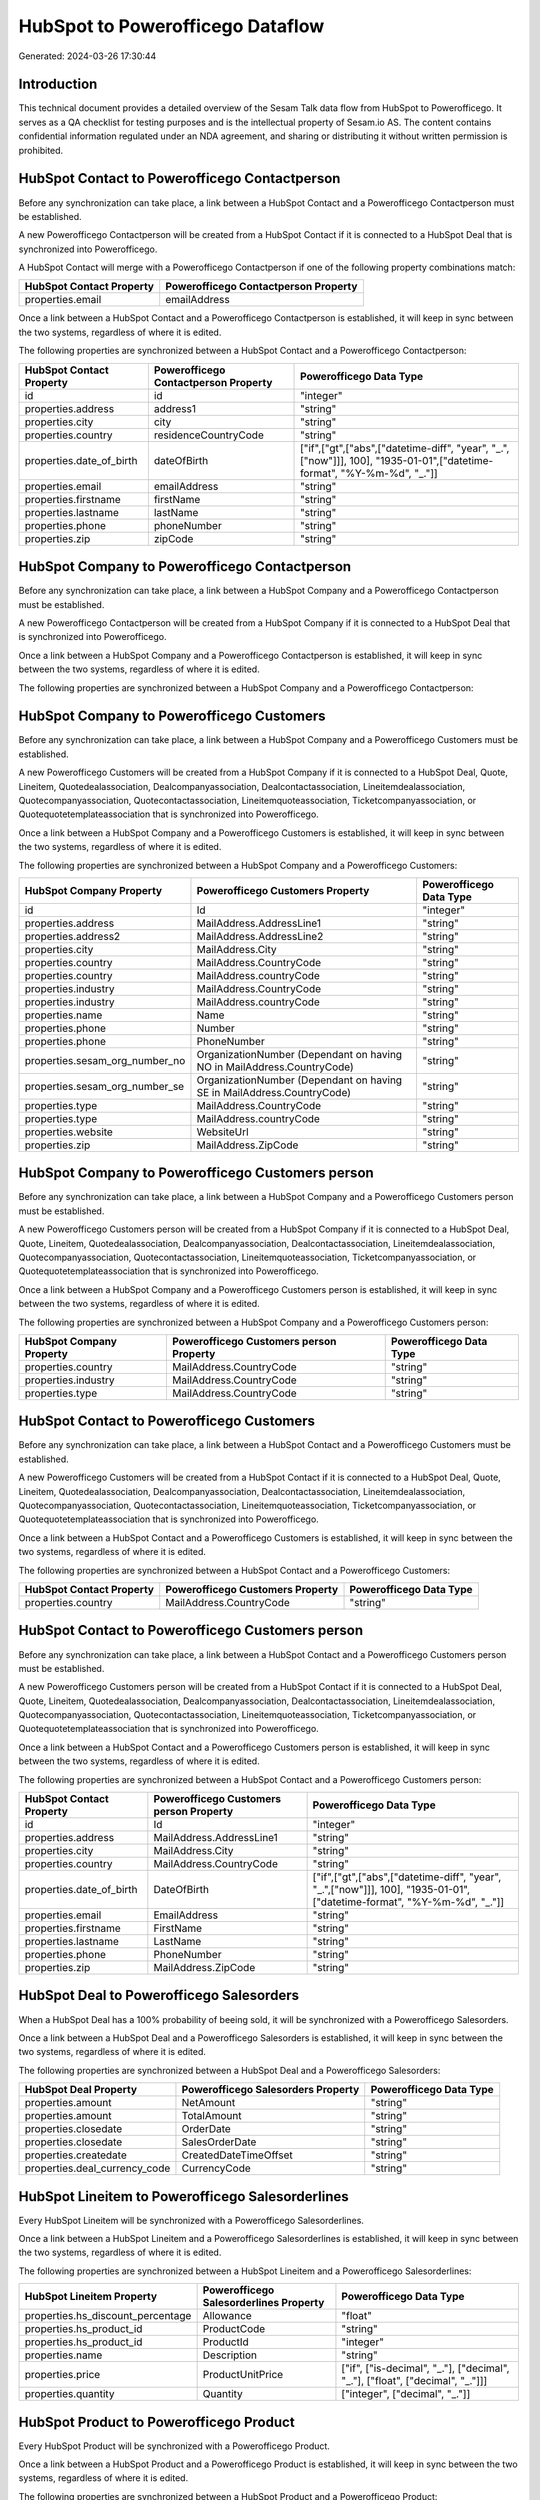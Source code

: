 =================================
HubSpot to Powerofficego Dataflow
=================================

Generated: 2024-03-26 17:30:44

Introduction
------------

This technical document provides a detailed overview of the Sesam Talk data flow from HubSpot to Powerofficego. It serves as a QA checklist for testing purposes and is the intellectual property of Sesam.io AS. The content contains confidential information regulated under an NDA agreement, and sharing or distributing it without written permission is prohibited.

HubSpot Contact to Powerofficego Contactperson
----------------------------------------------
Before any synchronization can take place, a link between a HubSpot Contact and a Powerofficego Contactperson must be established.

A new Powerofficego Contactperson will be created from a HubSpot Contact if it is connected to a HubSpot Deal that is synchronized into Powerofficego.

A HubSpot Contact will merge with a Powerofficego Contactperson if one of the following property combinations match:

.. list-table::
   :header-rows: 1

   * - HubSpot Contact Property
     - Powerofficego Contactperson Property
   * - properties.email
     - emailAddress

Once a link between a HubSpot Contact and a Powerofficego Contactperson is established, it will keep in sync between the two systems, regardless of where it is edited.

The following properties are synchronized between a HubSpot Contact and a Powerofficego Contactperson:

.. list-table::
   :header-rows: 1

   * - HubSpot Contact Property
     - Powerofficego Contactperson Property
     - Powerofficego Data Type
   * - id
     - id
     - "integer"
   * - properties.address
     - address1
     - "string"
   * - properties.city
     - city
     - "string"
   * - properties.country
     - residenceCountryCode
     - "string"
   * - properties.date_of_birth
     - dateOfBirth
     - ["if",["gt",["abs",["datetime-diff", "year", "_.",["now"]]], 100], "1935-01-01",["datetime-format", "%Y-%m-%d", "_."]]
   * - properties.email
     - emailAddress
     - "string"
   * - properties.firstname
     - firstName
     - "string"
   * - properties.lastname
     - lastName
     - "string"
   * - properties.phone
     - phoneNumber
     - "string"
   * - properties.zip
     - zipCode
     - "string"


HubSpot Company to Powerofficego Contactperson
----------------------------------------------
Before any synchronization can take place, a link between a HubSpot Company and a Powerofficego Contactperson must be established.

A new Powerofficego Contactperson will be created from a HubSpot Company if it is connected to a HubSpot Deal that is synchronized into Powerofficego.

Once a link between a HubSpot Company and a Powerofficego Contactperson is established, it will keep in sync between the two systems, regardless of where it is edited.

The following properties are synchronized between a HubSpot Company and a Powerofficego Contactperson:

.. list-table::
   :header-rows: 1

   * - HubSpot Company Property
     - Powerofficego Contactperson Property
     - Powerofficego Data Type


HubSpot Company to Powerofficego Customers
------------------------------------------
Before any synchronization can take place, a link between a HubSpot Company and a Powerofficego Customers must be established.

A new Powerofficego Customers will be created from a HubSpot Company if it is connected to a HubSpot Deal, Quote, Lineitem, Quotedealassociation, Dealcompanyassociation, Dealcontactassociation, Lineitemdealassociation, Quotecompanyassociation, Quotecontactassociation, Lineitemquoteassociation, Ticketcompanyassociation, or Quotequotetemplateassociation that is synchronized into Powerofficego.

Once a link between a HubSpot Company and a Powerofficego Customers is established, it will keep in sync between the two systems, regardless of where it is edited.

The following properties are synchronized between a HubSpot Company and a Powerofficego Customers:

.. list-table::
   :header-rows: 1

   * - HubSpot Company Property
     - Powerofficego Customers Property
     - Powerofficego Data Type
   * - id
     - Id
     - "integer"
   * - properties.address
     - MailAddress.AddressLine1
     - "string"
   * - properties.address2
     - MailAddress.AddressLine2
     - "string"
   * - properties.city
     - MailAddress.City
     - "string"
   * - properties.country
     - MailAddress.CountryCode
     - "string"
   * - properties.country
     - MailAddress.countryCode
     - "string"
   * - properties.industry
     - MailAddress.CountryCode
     - "string"
   * - properties.industry
     - MailAddress.countryCode
     - "string"
   * - properties.name
     - Name
     - "string"
   * - properties.phone
     - Number
     - "string"
   * - properties.phone
     - PhoneNumber
     - "string"
   * - properties.sesam_org_number_no
     - OrganizationNumber (Dependant on having NO in MailAddress.CountryCode)
     - "string"
   * - properties.sesam_org_number_se
     - OrganizationNumber (Dependant on having SE in MailAddress.CountryCode)
     - "string"
   * - properties.type
     - MailAddress.CountryCode
     - "string"
   * - properties.type
     - MailAddress.countryCode
     - "string"
   * - properties.website
     - WebsiteUrl
     - "string"
   * - properties.zip
     - MailAddress.ZipCode
     - "string"


HubSpot Company to Powerofficego Customers person
-------------------------------------------------
Before any synchronization can take place, a link between a HubSpot Company and a Powerofficego Customers person must be established.

A new Powerofficego Customers person will be created from a HubSpot Company if it is connected to a HubSpot Deal, Quote, Lineitem, Quotedealassociation, Dealcompanyassociation, Dealcontactassociation, Lineitemdealassociation, Quotecompanyassociation, Quotecontactassociation, Lineitemquoteassociation, Ticketcompanyassociation, or Quotequotetemplateassociation that is synchronized into Powerofficego.

Once a link between a HubSpot Company and a Powerofficego Customers person is established, it will keep in sync between the two systems, regardless of where it is edited.

The following properties are synchronized between a HubSpot Company and a Powerofficego Customers person:

.. list-table::
   :header-rows: 1

   * - HubSpot Company Property
     - Powerofficego Customers person Property
     - Powerofficego Data Type
   * - properties.country
     - MailAddress.CountryCode
     - "string"
   * - properties.industry
     - MailAddress.CountryCode
     - "string"
   * - properties.type
     - MailAddress.CountryCode
     - "string"


HubSpot Contact to Powerofficego Customers
------------------------------------------
Before any synchronization can take place, a link between a HubSpot Contact and a Powerofficego Customers must be established.

A new Powerofficego Customers will be created from a HubSpot Contact if it is connected to a HubSpot Deal, Quote, Lineitem, Quotedealassociation, Dealcompanyassociation, Dealcontactassociation, Lineitemdealassociation, Quotecompanyassociation, Quotecontactassociation, Lineitemquoteassociation, Ticketcompanyassociation, or Quotequotetemplateassociation that is synchronized into Powerofficego.

Once a link between a HubSpot Contact and a Powerofficego Customers is established, it will keep in sync between the two systems, regardless of where it is edited.

The following properties are synchronized between a HubSpot Contact and a Powerofficego Customers:

.. list-table::
   :header-rows: 1

   * - HubSpot Contact Property
     - Powerofficego Customers Property
     - Powerofficego Data Type
   * - properties.country
     - MailAddress.CountryCode
     - "string"


HubSpot Contact to Powerofficego Customers person
-------------------------------------------------
Before any synchronization can take place, a link between a HubSpot Contact and a Powerofficego Customers person must be established.

A new Powerofficego Customers person will be created from a HubSpot Contact if it is connected to a HubSpot Deal, Quote, Lineitem, Quotedealassociation, Dealcompanyassociation, Dealcontactassociation, Lineitemdealassociation, Quotecompanyassociation, Quotecontactassociation, Lineitemquoteassociation, Ticketcompanyassociation, or Quotequotetemplateassociation that is synchronized into Powerofficego.

Once a link between a HubSpot Contact and a Powerofficego Customers person is established, it will keep in sync between the two systems, regardless of where it is edited.

The following properties are synchronized between a HubSpot Contact and a Powerofficego Customers person:

.. list-table::
   :header-rows: 1

   * - HubSpot Contact Property
     - Powerofficego Customers person Property
     - Powerofficego Data Type
   * - id
     - Id
     - "integer"
   * - properties.address
     - MailAddress.AddressLine1
     - "string"
   * - properties.city
     - MailAddress.City
     - "string"
   * - properties.country
     - MailAddress.CountryCode
     - "string"
   * - properties.date_of_birth
     - DateOfBirth
     - ["if",["gt",["abs",["datetime-diff", "year", "_.",["now"]]], 100], "1935-01-01",["datetime-format", "%Y-%m-%d", "_."]]
   * - properties.email
     - EmailAddress
     - "string"
   * - properties.firstname
     - FirstName
     - "string"
   * - properties.lastname
     - LastName
     - "string"
   * - properties.phone
     - PhoneNumber
     - "string"
   * - properties.zip
     - MailAddress.ZipCode
     - "string"


HubSpot Deal to Powerofficego Salesorders
-----------------------------------------
When a HubSpot Deal has a 100% probability of beeing sold, it  will be synchronized with a Powerofficego Salesorders.

Once a link between a HubSpot Deal and a Powerofficego Salesorders is established, it will keep in sync between the two systems, regardless of where it is edited.

The following properties are synchronized between a HubSpot Deal and a Powerofficego Salesorders:

.. list-table::
   :header-rows: 1

   * - HubSpot Deal Property
     - Powerofficego Salesorders Property
     - Powerofficego Data Type
   * - properties.amount
     - NetAmount
     - "string"
   * - properties.amount
     - TotalAmount
     - "string"
   * - properties.closedate
     - OrderDate
     - "string"
   * - properties.closedate
     - SalesOrderDate
     - "string"
   * - properties.createdate
     - CreatedDateTimeOffset
     - "string"
   * - properties.deal_currency_code
     - CurrencyCode
     - "string"


HubSpot Lineitem to Powerofficego Salesorderlines
-------------------------------------------------
Every HubSpot Lineitem will be synchronized with a Powerofficego Salesorderlines.

Once a link between a HubSpot Lineitem and a Powerofficego Salesorderlines is established, it will keep in sync between the two systems, regardless of where it is edited.

The following properties are synchronized between a HubSpot Lineitem and a Powerofficego Salesorderlines:

.. list-table::
   :header-rows: 1

   * - HubSpot Lineitem Property
     - Powerofficego Salesorderlines Property
     - Powerofficego Data Type
   * - properties.hs_discount_percentage
     - Allowance
     - "float"
   * - properties.hs_product_id
     - ProductCode
     - "string"
   * - properties.hs_product_id
     - ProductId
     - "integer"
   * - properties.name
     - Description
     - "string"
   * - properties.price
     - ProductUnitPrice
     - ["if", ["is-decimal", "_."], ["decimal", "_."], ["float", ["decimal", "_."]]]
   * - properties.quantity
     - Quantity
     - ["integer", ["decimal", "_."]]


HubSpot Product to Powerofficego Product
----------------------------------------
Every HubSpot Product will be synchronized with a Powerofficego Product.

Once a link between a HubSpot Product and a Powerofficego Product is established, it will keep in sync between the two systems, regardless of where it is edited.

The following properties are synchronized between a HubSpot Product and a Powerofficego Product:

.. list-table::
   :header-rows: 1

   * - HubSpot Product Property
     - Powerofficego Product Property
     - Powerofficego Data Type
   * - properties.description
     - Description
     - "string"
   * - properties.description
     - description
     - "string"
   * - properties.hs_cost_of_goods_sold
     - CostPrice
     - "string"
   * - properties.hs_cost_of_goods_sold
     - costPrice
     - "string"
   * - properties.name
     - Name
     - "string"
   * - properties.name
     - name
     - "string"
   * - properties.price
     - SalesPrice
     - "string"
   * - properties.price
     - salesPrice
     - "string"

